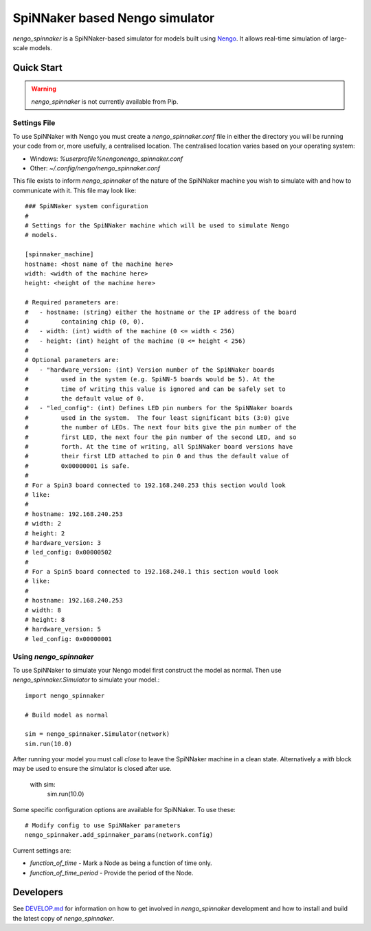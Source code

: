SpiNNaker based Nengo simulator
###############################

.. image:: https://travis-ci.org/project-rig/nengo_spinnaker.svg?branch=master
   :alt: Build Status
   :target: https://travis-ci.org/project-rig/nengo_spinnaker
.. image:: https://coveralls.io/repos/project-rig/nengo_spinnaker/badge.svg?branch=master
   :alt: Coverage Status
   :target: https://coveralls.io/r/project-rig/nengo_spinnaker?branch=master

`nengo_spinnaker` is a SpiNNaker-based simulator for models built using 
`Nengo <https://github.com/nengo/nengo>`_. It allows real-time simulation of
large-scale models.

Quick Start
===========

.. warning::
    `nengo_spinnaker` is not currently available from Pip.

Settings File
-------------

To use SpiNNaker with Nengo you must create a `nengo_spinnaker.conf` file in
either the directory you will be running your code from or, more usefully, a
centralised location. The centralised location varies based on your operating
system:

- Windows: `%userprofile%\nengo\nengo_spinnaker.conf`
- Other: `~/.config/nengo/nengo_spinnaker.conf`

This file exists to inform `nengo_spinnaker` of the nature of the SpiNNaker
machine you wish to simulate with and how to communicate with it. This file may
look like::

    ### SpiNNaker system configuration
    #
    # Settings for the SpiNNaker machine which will be used to simulate Nengo
    # models. 

    [spinnaker_machine]
    hostname: <host name of the machine here>
    width: <width of the machine here>
    height: <height of the machine here>

    # Required parameters are:
    #   - hostname: (string) either the hostname or the IP address of the board
    #         containing chip (0, 0).
    #   - width: (int) width of the machine (0 <= width < 256)
    #   - height: (int) height of the machine (0 <= height < 256)
    #
    # Optional parameters are:
    #   - "hardware_version: (int) Version number of the SpiNNaker boards
    #         used in the system (e.g. SpiNN-5 boards would be 5). At the
    #         time of writing this value is ignored and can be safely set to
    #         the default value of 0.
    #   - "led_config": (int) Defines LED pin numbers for the SpiNNaker boards
    #         used in the system.  The four least significant bits (3:0) give
    #         the number of LEDs. The next four bits give the pin number of the
    #         first LED, the next four the pin number of the second LED, and so
    #         forth. At the time of writing, all SpiNNaker board versions have
    #         their first LED attached to pin 0 and thus the default value of
    #         0x00000001 is safe. 
    # 
    # For a Spin3 board connected to 192.168.240.253 this section would look
    # like:
    # 
    # hostname: 192.168.240.253
    # width: 2
    # height: 2
    # hardware_version: 3
    # led_config: 0x00000502
    #
    # For a Spin5 board connected to 192.168.240.1 this section would look
    # like:
    # 
    # hostname: 192.168.240.253
    # width: 8
    # height: 8
    # hardware_version: 5
    # led_config: 0x00000001


Using `nengo_spinnaker`
-----------------------

To use SpiNNaker to simulate your Nengo model first construct the model as
normal. Then use `nengo_spinnaker.Simulator` to simulate your model.::

    import nengo_spinnaker

    # Build model as normal

    sim = nengo_spinnaker.Simulator(network)
    sim.run(10.0)

After running your model you must call `close` to leave the SpiNNaker machine
in a clean state. Alternatively a `with` block may be used to ensure the
simulator is closed after use.

    with sim:
        sim.run(10.0)

Some specific configuration options are available for SpiNNaker. To use these::

    # Modify config to use SpiNNaker parameters
    nengo_spinnaker.add_spinnaker_params(network.config)

Current settings are:

* `function_of_time` - Mark a Node as being a function of time only.
* `function_of_time_period` - Provide the period of the Node.

Developers
==========

See `DEVELOP.md <./DEVELOP.md>`_ for information on how to get involved in
`nengo_spinnaker` development and how to install and build the latest copy of
`nengo_spinnaker`.
